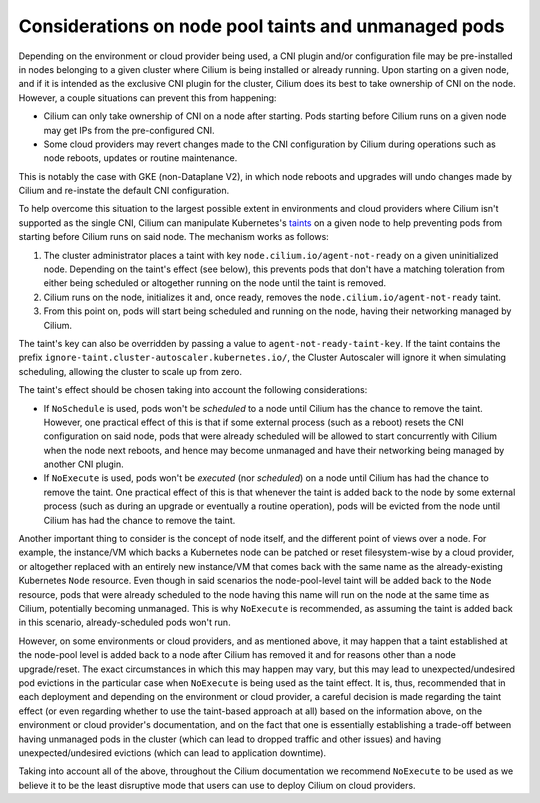 .. only:: not (epub or latex or html)

    WARNING: You are looking at unreleased Cilium documentation.
    Please use the official rendered version released here:
    https://docs.cilium.io

.. _taint_effects:

#####################################################
Considerations on node pool taints and unmanaged pods
#####################################################

Depending on the environment or cloud provider being used, a CNI plugin and/or
configuration file may be pre-installed in nodes belonging to a given cluster
where Cilium is being installed or already running. Upon starting on a given
node, and if it is intended as the exclusive CNI plugin for the cluster, Cilium
does its best to take ownership of CNI on the node. However, a couple situations
can prevent this from happening:

* Cilium can only take ownership of CNI on a node after starting. Pods starting
  before Cilium runs on a given node may get IPs from the pre-configured CNI.

* Some cloud providers may revert changes made to the CNI configuration by
  Cilium during operations such as node reboots, updates or routine maintenance.

This is notably the case with GKE (non-Dataplane V2), in which node reboots and
upgrades will undo changes made by Cilium and re-instate the default CNI
configuration.

To help overcome this situation to the largest possible extent in environments
and cloud providers where Cilium isn't supported as the single CNI, Cilium can
manipulate Kubernetes's `taints <https://kubernetes.io/docs/concepts/scheduling-eviction/taint-and-toleration/>`_
on a given node to help preventing pods from starting before Cilium runs on said
node. The mechanism works as follows:

1. The cluster administrator places a taint with key
   ``node.cilium.io/agent-not-ready`` on a given uninitialized node. Depending on
   the taint's effect (see below), this prevents pods that don't have a matching
   toleration from either being scheduled or altogether running on the node until
   the taint is removed.

2. Cilium runs on the node, initializes it and, once ready, removes the
   ``node.cilium.io/agent-not-ready`` taint.

3. From this point on, pods will start being scheduled and running on the node,
   having their networking managed by Cilium.

The taint's key can also be overridden by passing a value to ``agent-not-ready-taint-key``.
If the taint contains the prefix ``ignore-taint.cluster-autoscaler.kubernetes.io/``,
the Cluster Autoscaler will ignore it when simulating scheduling, allowing the cluster
to scale up from zero.

The taint's effect should be chosen taking into account the following
considerations:

* If ``NoSchedule`` is used, pods won't be *scheduled* to a node until Cilium
  has the chance to remove the taint. However, one practical effect of this is
  that if some external process (such as a reboot) resets the CNI configuration on
  said node, pods that were already scheduled will be allowed to start
  concurrently with Cilium when the node next reboots, and hence may become
  unmanaged and have their networking being managed by another CNI plugin.

* If ``NoExecute`` is used, pods won't be *executed* (nor *scheduled*) on a node
  until Cilium has had the chance to remove the taint. One practical effect of
  this is that whenever the taint is added back to the node by some external
  process (such as during an upgrade or eventually a routine operation), pods
  will be evicted from the node until Cilium has had the chance to remove the
  taint.

Another important thing to consider is the concept of node itself, and the
different point of views over a node. For example, the instance/VM which backs a
Kubernetes node can be patched or reset filesystem-wise by a cloud provider, or
altogether replaced with an entirely new instance/VM that comes back with the
same name as the already-existing Kubernetes ``Node`` resource. Even though in
said scenarios the node-pool-level taint will be added back to the ``Node``
resource, pods that were already scheduled to the node having this name will run
on the node at the same time as Cilium, potentially becoming unmanaged. This is
why ``NoExecute`` is recommended, as assuming the taint is added back in this
scenario, already-scheduled pods won't run.

However, on some environments or cloud providers, and as mentioned above, it may
happen that a taint established at the node-pool level is added back to a node
after Cilium has removed it and for reasons other than a node upgrade/reset.
The exact circumstances in which this may happen may vary, but this may lead to
unexpected/undesired pod evictions in the particular case when ``NoExecute`` is
being used as the taint effect. It is, thus, recommended that in each deployment
and depending on the environment or cloud provider, a careful decision is made
regarding the taint effect (or even regarding whether to use the taint-based
approach at all) based on the information above, on the environment or cloud
provider's documentation, and on the fact that one is essentially establishing
a trade-off between having unmanaged pods in the cluster (which can lead to
dropped traffic and other issues) and having unexpected/undesired evictions
(which can lead to application downtime).

Taking into account all of the above, throughout the Cilium documentation we
recommend ``NoExecute`` to be used as we believe it to be the least disruptive
mode that users can use to deploy Cilium on cloud providers.
